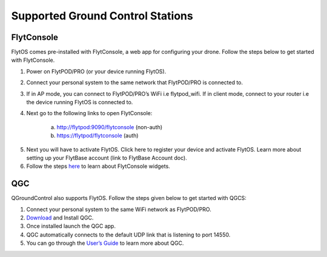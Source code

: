 .. _hardware_setup:

Supported Ground Control Stations
=================================

FlytConsole
-----------

FlytOS comes pre-installed with FlytConsole, a web app for configuring your drone.
Follow the steps below to get started with FlytConsole.

1. Power on FlytPOD/PRO (or your device running FlytOS).
2. Connect your personal system to the same network that FlytPOD/PRO is connected to.
3. If in AP mode, you can connect to FlytPOD/PRO’s WiFi i.e flytpod_wifi. If in client mode, connect to your router i.e the device running FlytOS is connected to.
4. Next go to the following links to open FlytConsole:

    a) http://flytpod:9090/flytconsole (non-auth)
    b) https://flytpod/flytconsole  (auth)

.. 5. In the second link you will be prompted for login credentials. Use the following credentials to login:

..     * Username: admin
..     * Password: password
      
5. Next you will have to activate FlytOS. Click here to register your device and activate FlytOS. Learn more about setting up your FlytBase account (link to FlytBase Account doc).
6. Follow the steps `here <http://docs.flytbase.com/en/newlayout/docs/FlytConsole/FlytConsole.html>`_ to learn about FlytConsole widgets.


QGC
---

QGroundControl also supports FlytOS. Follow the steps given below to get started with QGCS:

1. Connect your personal system to the same WiFi network as FlytPOD/PRO.
2. `Download <http://qgroundcontrol.com/downloads/>`_ and Install QGC.

3. Once installed launch the QGC app.
4. QGC automatically connects to the default UDP link that is listening to port 14550.
5. You can go through the `User’s Guide <http://qgroundcontrol.org/users/start>`_ to learn more about QGC.




